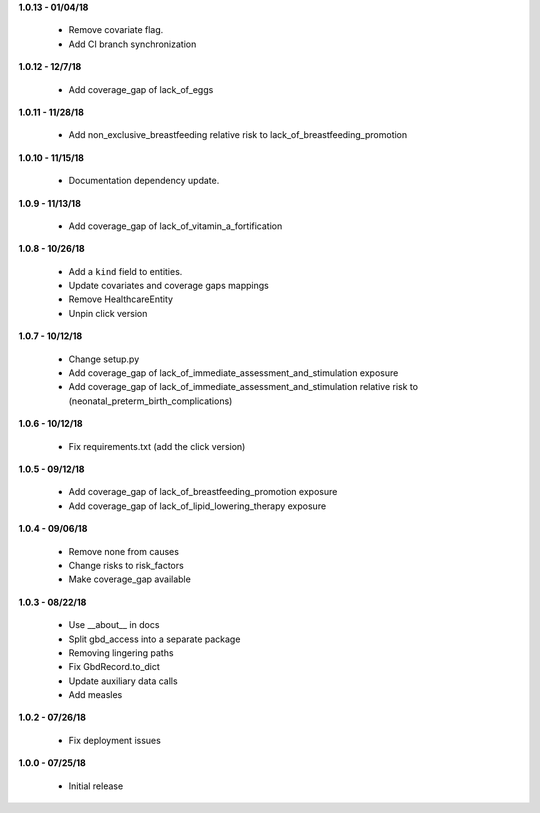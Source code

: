 **1.0.13 - 01/04/18**

 - Remove covariate flag.
 - Add CI branch synchronization

**1.0.12 - 12/7/18**

 - Add coverage_gap of lack_of_eggs

**1.0.11 - 11/28/18**

 - Add non_exclusive_breastfeeding relative risk to lack_of_breastfeeding_promotion

**1.0.10 - 11/15/18**

 - Documentation dependency update.

**1.0.9 - 11/13/18**

 - Add coverage_gap of lack_of_vitamin_a_fortification

**1.0.8 - 10/26/18**

 - Add a ``kind`` field to entities.
 - Update covariates and coverage gaps mappings
 - Remove HealthcareEntity
 - Unpin click version

**1.0.7 - 10/12/18**

 - Change setup.py
 - Add coverage_gap of lack_of_immediate_assessment_and_stimulation exposure
 - Add coverage_gap of lack_of_immediate_assessment_and_stimulation relative risk to (neonatal_preterm_birth_complications)

**1.0.6 - 10/12/18**

 - Fix requirements.txt (add the click version)

**1.0.5 - 09/12/18**

 - Add coverage_gap of lack_of_breastfeeding_promotion exposure
 - Add coverage_gap of lack_of_lipid_lowering_therapy exposure

**1.0.4 - 09/06/18**

 - Remove none from causes
 - Change risks to risk_factors
 - Make coverage_gap available

**1.0.3 - 08/22/18**

 - Use __about__ in docs
 - Split gbd_access into a separate package
 - Removing lingering paths
 - Fix GbdRecord.to_dict
 - Update auxiliary data calls
 - Add measles

**1.0.2 - 07/26/18**

 - Fix deployment issues

**1.0.0 - 07/25/18**

 - Initial release
